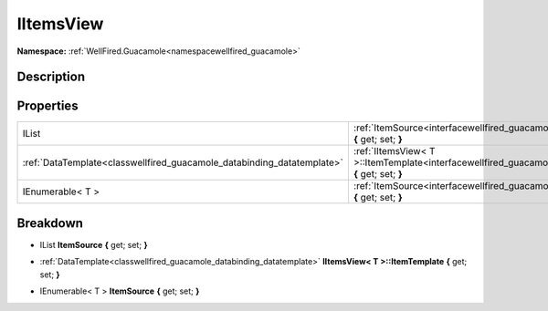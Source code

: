 .. _interfacewellfired_guacamole_views_iitemsview:

IItemsView
===========

**Namespace:** :ref:`WellFired.Guacamole<namespacewellfired_guacamole>`

Description
------------



Properties
-----------

+-------------------------------------------------------------------------+-----------------------------------------------------------------------------------------------------------------------------------------------+
|IList                                                                    |:ref:`ItemSource<interfacewellfired_guacamole_views_iitemsview_1ac6e974663416c9573d8e6f677258ba4e>` **{** get; set; **}**                      |
+-------------------------------------------------------------------------+-----------------------------------------------------------------------------------------------------------------------------------------------+
|:ref:`DataTemplate<classwellfired_guacamole_databinding_datatemplate>`   |:ref:`IItemsView< T >::ItemTemplate<interfacewellfired_guacamole_views_iitemsview_1a449b68f295a78cf208bb1aafe9984d7a>` **{** get; set; **}**   |
+-------------------------------------------------------------------------+-----------------------------------------------------------------------------------------------------------------------------------------------+
|IEnumerable< T >                                                         |:ref:`ItemSource<interfacewellfired_guacamole_views_iitemsview_1a01986bfa0b2c14f54f0d8cea6b5b6a38>` **{** get; set; **}**                      |
+-------------------------------------------------------------------------+-----------------------------------------------------------------------------------------------------------------------------------------------+

Breakdown
----------

.. _interfacewellfired_guacamole_views_iitemsview_1ac6e974663416c9573d8e6f677258ba4e:

- IList **ItemSource** **{** get; set; **}**

.. _interfacewellfired_guacamole_views_iitemsview_1a449b68f295a78cf208bb1aafe9984d7a:

- :ref:`DataTemplate<classwellfired_guacamole_databinding_datatemplate>` **IItemsView< T >::ItemTemplate** **{** get; set; **}**

.. _interfacewellfired_guacamole_views_iitemsview_1a01986bfa0b2c14f54f0d8cea6b5b6a38:

- IEnumerable< T > **ItemSource** **{** get; set; **}**

